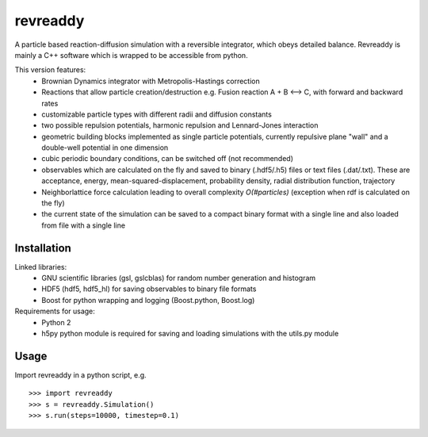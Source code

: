revreaddy
*********

A particle based reaction-diffusion simulation with a
reversible integrator, which obeys detailed balance.
Revreaddy is mainly a C++ software which is wrapped to
be accessible from python.

This version features:
	* Brownian Dynamics integrator with Metropolis-Hastings
	  correction
	* Reactions that allow particle creation/destruction
	  e.g. Fusion reaction A + B <--> C,
	  with forward and backward rates
	* customizable particle types with different radii and
	  diffusion constants
	* two possible repulsion potentials, harmonic repulsion
	  and Lennard-Jones interaction
	* geometric building blocks implemented as single
	  particle potentials, currently repulsive plane "wall"
	  and a double-well potential in one dimension
	* cubic periodic boundary conditions, can be switched
	  off (not recommended) 
	* observables which are calculated on the fly and saved
	  to binary (.hdf5/.h5) files or text files
	  (.dat/.txt). These are acceptance, energy,
	  mean-squared-displacement, probability density,
	  radial distribution function, trajectory
	* Neighborlattice force calculation leading to overall
	  complexity *O(#particles)* (exception when rdf is
	  calculated on the fly)
	* the current state of the simulation can be saved
	  to a compact binary format with a single line
	  and also loaded from file with a single line

Installation
============

Linked libraries:
	* GNU scientific libraries (gsl, gslcblas)
	  for random number generation and histogram
	* HDF5 (hdf5, hdf5_hl) for saving observables 
	  to binary file formats
	* Boost for python wrapping and logging
	  (Boost.python, Boost.log)

Requirements for usage:
	* Python 2
	* h5py python module is required for saving
	  and loading simulations with the utils.py module

Usage
=====
Import revreaddy in a python script, e.g.

::

	>>> import revreaddy 
	>>> s = revreaddy.Simulation()
	>>> s.run(steps=10000, timestep=0.1)